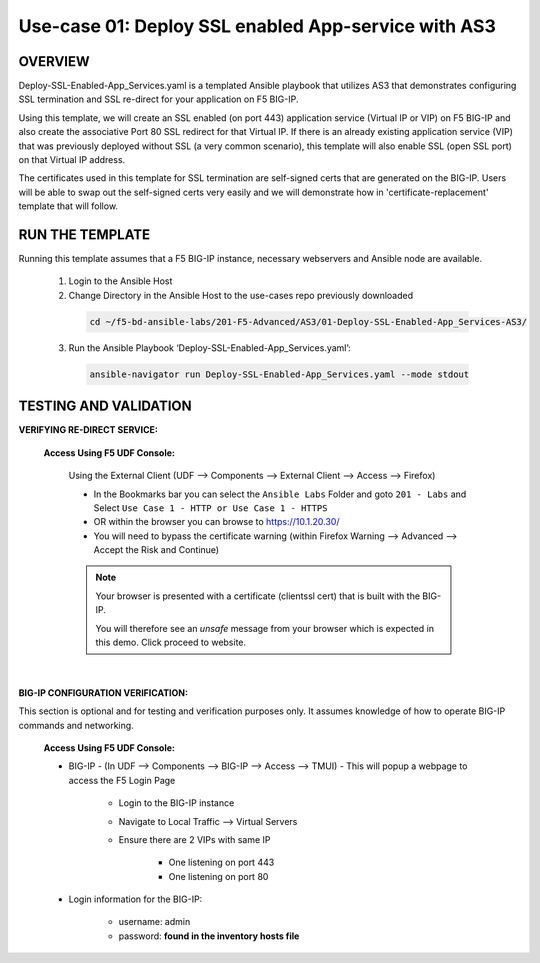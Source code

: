 Use-case 01: Deploy SSL enabled App-service with AS3
====================================================

OVERVIEW
--------
Deploy-SSL-Enabled-App_Services.yaml is a templated Ansible playbook that utilizes AS3 that demonstrates configuring SSL termination and SSL re-direct for your application on F5 BIG-IP. 

Using this template, we will create an SSL enabled (on port 443) application service (Virtual IP or VIP) on F5 BIG-IP and also create the associative Port 80 SSL redirect for that Virtual IP. If there is an already existing application service (VIP) that was previously deployed without SSL (a very common scenario), this template will also enable SSL (open SSL port) on that Virtual IP address.

The certificates used in this template for SSL termination are self-signed certs that are generated on the BIG-IP. Users will be able to swap out the self-signed certs very easily and we will demonstrate how in 'certificate-replacement' template that will follow.

RUN THE TEMPLATE
----------------
Running this template assumes that a F5 BIG-IP instance, necessary webservers and Ansible node are available.  


  1. Login to the Ansible Host

  2. Change Directory in the Ansible Host to the use-cases repo previously downloaded

    .. code::
    
        cd ~/f5-bd-ansible-labs/201-F5-Advanced/AS3/01-Deploy-SSL-Enabled-App_Services-AS3/

  3. Run the Ansible Playbook ‘Deploy-SSL-Enabled-App_Services.yaml’:

    .. code::
    
        ansible-navigator run Deploy-SSL-Enabled-App_Services.yaml --mode stdout

TESTING AND VALIDATION
-----------------------

**VERIFYING RE-DIRECT SERVICE:**

   **Access Using F5 UDF Console:**

      Using the External Client (UDF --> Components --> External Client --> Access --> Firefox)

      - In the Bookmarks bar you can select the ``Ansible Labs`` Folder and goto ``201 - Labs`` and Select ``Use Case 1 - HTTP or Use Case 1 - HTTPS`` 
      - OR within the browser you can browse to https://10.1.20.30/
      - You will need to bypass the certificate warning (within Firefox Warning --> Advanced --> Accept the Risk and Continue)
      
      .. note::

         Your browser is presented with a certificate (clientssl cert) that is built with the BIG-IP.
         
         You will therefore see an `unsafe` message from your browser which is expected in this demo. Click proceed to website.

      |

**BIG-IP CONFIGURATION VERIFICATION:**

This section is optional and for testing and verification purposes only. It assumes knowledge of how to operate BIG-IP commands and networking.

   **Access Using F5 UDF Console:**

   - BIG-IP - (In UDF --> Components --> BIG-IP --> Access --> TMUI)  - This will popup a webpage to access the F5 Login Page

      * Login to the BIG-IP instance
      * Navigate to Local Traffic --> Virtual Servers
      * Ensure there are 2 VIPs with same IP

         + One listening on port 443
         + One listening on port 80

   - Login information for the BIG-IP:
   
      * username: admin 
      * password: **found in the inventory hosts file**